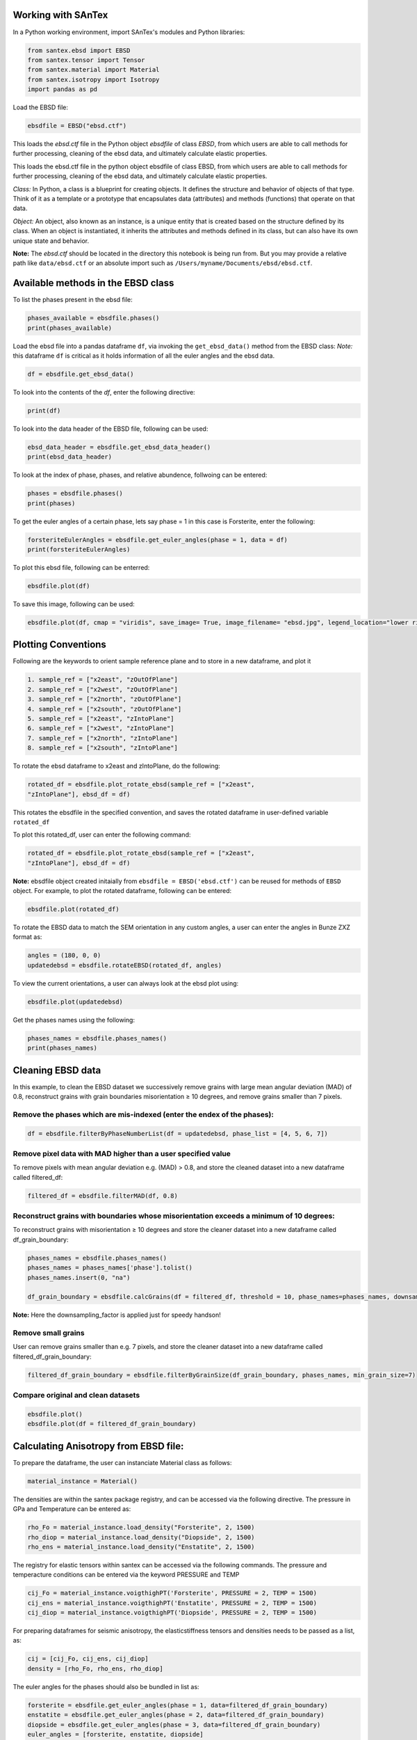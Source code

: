 Working with SAnTex
========================

In a Python working environment, import SAnTex's modules and Python libraries:

.. code-block:: python

    from santex.ebsd import EBSD
    from santex.tensor import Tensor
    from santex.material import Material
    from santex.isotropy import Isotropy
    import pandas as pd


Load the EBSD file:

.. code-block:: python

    ebsdfile = EBSD("ebsd.ctf")


This loads the `ebsd.ctf` file in the Python object `ebsdfile` of class `EBSD`, from which users are able to call methods for further processing, cleaning of the ebsd data, and ultimately calculate elastic properties.


This loads the ebsd.ctf file in the python object ebsdfile of class EBSD, from which
users are able to call methods for further processing, cleaning of the ebsd data, and
ultimately calculate elastic properties.

*Class:* In Python, a class is a blueprint for creating objects. It defines the structure
and behavior of objects of that type. Think of it as a template or a prototype that
encapsulates data (attributes) and methods (functions) that operate on that data.

*Object:* An object, also known as an instance, is a unique entity that is created based
on the structure defined by its class. When an object is instantiated, it inherits the
attributes and methods defined in its class, but can also have its own unique state
and behavior.

**Note:** The `ebsd.ctf` should be located in the directory this notebook is being run from. But you may provide a relative path like ``data/ebsd.ctf`` or an absolute import such as ``/Users/myname/Documents/ebsd/ebsd.ctf``.


Available methods in the EBSD class
==========

To list the phases present in the ebsd file:


.. code-block:: python

    phases_available = ebsdfile.phases()
    print(phases_available)

Load the ebsd file into a pandas dataframe ``df``, via invoking the ``get_ebsd_data()``
method from the EBSD class: *Note:* this dataframe ``df`` is critical as it holds
information of all the euler angles and the ebsd data.


.. code-block:: python

    df = ebsdfile.get_ebsd_data()

To look into the contents of the `df`, enter the following directive:

.. code-block:: python

    print(df)

To look into the data header of the EBSD file, following can be used:

.. code-block:: python

    ebsd_data_header = ebsdfile.get_ebsd_data_header()
    print(ebsd_data_header)

To look at the index of phase, phases, and relative abundence, follwoing can be entered:

.. code-block:: python

    phases = ebsdfile.phases()
    print(phases)

To get the euler angles of a certain phase, lets say phase = 1 in this case is Forsterite, enter the following:

.. code-block:: python

    forsteriteEulerAngles = ebsdfile.get_euler_angles(phase = 1, data = df)
    print(forsteriteEulerAngles)

To plot this ebsd file, following can be enterred:

.. code-block:: python

    ebsdfile.plot(df)

To save this image, following can be used:

.. code-block:: python

    ebsdfile.plot(df, cmap = "viridis", save_image= True, image_filename= "ebsd.jpg", legend_location="lower right")


Plotting Conventions
===================

Following are the keywords to orient sample reference plane and to store in a new
dataframe, and plot it

.. code-block:: bash

    1. sample_ref = ["x2east", "zOutOfPlane"]
    2. sample_ref = ["x2west", "zOutOfPlane"]
    3. sample_ref = ["x2north", "zOutOfPlane"]
    4. sample_ref = ["x2south", "zOutOfPlane"]
    5. sample_ref = ["x2east", "zIntoPlane"]
    6. sample_ref = ["x2west", "zIntoPlane"]
    7. sample_ref = ["x2north", "zIntoPlane"]
    8. sample_ref = ["x2south", "zIntoPlane"]

To rotate the ebsd dataframe to x2east and zIntoPlane, do the following:

.. code-block:: python

    rotated_df = ebsdfile.plot_rotate_ebsd(sample_ref = ["x2east",
    "zIntoPlane"], ebsd_df = df)

This rotates the ebsdfile in the specified convention, and saves the rotated dataframe in user-defined variable ``rotated_df``

To plot this rotated_df, user can enter the following command:

.. code-block:: python

    rotated_df = ebsdfile.plot_rotate_ebsd(sample_ref = ["x2east",
    "zIntoPlane"], ebsd_df = df)


**Note:** ebsdfile object created initaially from ``ebsdfile = EBSD('ebsd.ctf')`` can be reused for methods of ``EBSD`` object. For example, to plot the rotated dataframe, following can be entered:

.. code-block:: python

    ebsdfile.plot(rotated_df)


To rotate the EBSD data to match the SEM orientation in any custom angles, a user can enter the angles in Bunze ZXZ format as:

.. code-block:: python

    angles = (180, 0, 0)
    updatedebsd = ebsdfile.rotateEBSD(rotated_df, angles)

To view the current orientations, a user can always look at the ebsd plot using:

.. code-block:: python

    ebsdfile.plot(updatedebsd)

Get the phases names using the following:

.. code-block:: python

    phases_names = ebsdfile.phases_names()
    print(phases_names)

Cleaning EBSD data
===========

In this example, to clean the EBSD dataset we successively remove grains with large mean angular
deviation (MAD) of 0.8, reconstruct grains with grain boundaries misorientation ≥ 10
degrees, and remove grains smaller than 7 pixels.

Remove the phases which are mis-indexed (enter the endex of the phases):
--------------

.. code-block:: python

    df = ebsdfile.filterByPhaseNumberList(df = updatedebsd, phase_list = [4, 5, 6, 7])

Remove pixel data with MAD higher than a user specified value
---------

To remove pixels with mean angular deviation e.g. (MAD) > 0.8, and store the
cleaned dataset into a new dataframe called filtered_df:

.. code-block:: python

    filtered_df = ebsdfile.filterMAD(df, 0.8)


Reconstruct grains with boundaries whose misorientation exceeds a minimum of 10 degrees:
---------------------

To reconstruct grains with misorientation ≥ 10 degrees and store the cleaner dataset
into a new dataframe called df_grain_boundary:

.. code-block:: python

    phases_names = ebsdfile.phases_names()
    phases_names = phases_names['phase'].tolist()
    phases_names.insert(0, "na")

    df_grain_boundary = ebsdfile.calcGrains(df = filtered_df, threshold = 10, phase_names=phases_names, downsampling_factor=10)

**Note:** Here the downsampling_factor is applied just for speedy handson!

Remove small grains
---------------

User can remove grains smaller than e.g. 7 pixels, and store the cleaner dataset into a
new dataframe called filtered_df_grain_boundary:

.. code-block:: python

    filtered_df_grain_boundary = ebsdfile.filterByGrainSize(df_grain_boundary, phases_names, min_grain_size=7)

Compare original and clean datasets
----------------


.. code-block:: python

    ebsdfile.plot()
    ebsdfile.plot(df = filtered_df_grain_boundary)


Calculating Anisotropy from EBSD file:
==============

To prepare the dataframe, the user can instanciate Material class as follows:

.. code-block:: python

    material_instance = Material()

The densities are within the santex package registry, and can be accessed via the following directive. The pressure in GPa and Temperature can be entered as:

.. code-block:: python

    rho_Fo = material_instance.load_density("Forsterite", 2, 1500)
    rho_diop = material_instance.load_density("Diopside", 2, 1500)
    rho_ens = material_instance.load_density("Enstatite", 2, 1500)

The registry for elastic tensors within santex can be accessed via the following commands. The pressure and temperacture
conditions can be entered via the keyword PRESSURE and TEMP

.. code-block:: python

    cij_Fo = material_instance.voigthighPT('Forsterite', PRESSURE = 2, TEMP = 1500)
    cij_ens = material_instance.voigthighPT('Enstatite', PRESSURE = 2, TEMP = 1500)
    cij_diop = material_instance.voigthighPT('Diopside', PRESSURE = 2, TEMP = 1500)

For preparing dataframes for seismic anisotropy, the elasticstiffness tensors and densities needs to be passed as a list, as:

.. code-block:: python

    cij = [cij_Fo, cij_ens, cij_diop]
    density = [rho_Fo, rho_ens, rho_diop]

The euler angles for the phases should also be bundled in list as:

.. code-block:: python

    forsterite = ebsdfile.get_euler_angles(phase = 1, data=filtered_df_grain_boundary)
    enstatite = ebsdfile.get_euler_angles(phase = 2, data=filtered_df_grain_boundary)
    diopside = ebsdfile.get_euler_angles(phase = 3, data=filtered_df_grain_boundary)
    euler_angles = [forsterite, enstatite, diopside]

The anisotropy can then be calculated as following:

.. code-block:: python

    average_tensor, average_density = ebsdfile.getAnisotropyForEBSD(cij, euler_angles, density)
    anis = Anisotropy(average_tensor*10**9, average_density)

To look at the plots for the seismic velocities, following command can be entered:

.. code-block:: python

    anis.plot()

To look at the anisotropy values, maxvp, minvp, maxvs1, minvs1, etc.., folllowing command can be used:

.. code-block:: python

    anis.anisotropy_values()

This gives values such as:

.. code-block:: bash

    Max Vp:  8449.545069720665
    Min Vp:  7834.1684457727015
    Max Vs1:  4843.772824149944
    Min Vs1:  4577.275239228743
    Max Vs2:  4661.180158160457
    Min Vs2:  4555.315881762446
    Max vs anisotropy percent:  6.110766862825683
    Min vs anisotropy percent:  0.020842429078130564
    P wave anisotropy percent:  7.558185340984474
    S1 Wave anisotropy percent:  5.657493372889703
    S2 Wave anisotropy percent:  2.297278183366879
    Velocity difference:  287.209223367252
    Vp/Vs1 ratio:  3.4012758430117644


Ordinary Distribution Function (ODF)
=========

The orientation distribution function (ODF) is a function on the orientation space that associates to each orientation g the volume percentage of crystals in a polycrystaline specimen that are in this specific orientation

ODF can be calculated and plotted as:

.. code-block:: python

    ebsdfile.odf(df = filtered_df_grain_boundary, phase=1, crystal_symmetry='D2',
            random_val=True,
            miller=[1, 0, 0],
            hemisphere='both',
            axes_labels=['Xs', 'Ys'],
            alpha=0.01,
            figure=None,
            vector_labels=None,
            reproject=False,
            show_hemisphere_label=None,
            grid=None,
            grid_resolution=None,
            return_figure=None)


Pole Figures
===========

Pole figures are two dimensional representations of orientations. To illustrate this we define a random orientation with trigonal crystal symmetry

The pole figures can be calculated and plotted as:

.. code-block:: python

    ebsdfile.pdf(df=filtered_df_grain_boundary,
        phase=1,
        crystal_symmetry='D2',
        random_val=True,
        miller=[0, 1, 0],
        hemisphere='both',
        sigma=4,
        axes_labels=['Xs', 'Ys'],
        figure=None,
        show_hemisphere_label=None,
        grid=None,
        grid_resolution=None,
        return_figure=None,
        log=False,
        colorbar=True,
        weights=None,)

Following is the conversion tables which can be found from https://mtex-toolbox.github.io/HomepageOld/files/doc/symmetry_index.html . The crystal symmetry above
should be defined as following convention. The user can enter the crystal symmetry as in either Schoenflies, or International, or Laue class, or Rotational axes convention.

.. code-block:: python

    id  crystal system  Schoen-  Inter-    Laue     Rotational
                        flies    national  class    axes
    1   triclinic       C1       1         -1       1
    2   triclinic       Ci       -1        -1       1
    3   monoclinic      C2       211       2/m11    211
    4   monoclinic      Cs       m11       2/m11    211
    5   monoclinic      C2h      2/m11     2/m11    211
    6   monoclinic      C2       121       12/m1    121
    7   monoclinic      Cs       1m1       12/m1    121
    8   monoclinic      C2h      12/m1     12/m1    121
    9   monoclinic      C2       112       112/m    112
    10  monoclinic      Cs       11m       112/m    112
    11  monoclinic      C2h      112/m     112/m    112
    12  orthorhombic    D2       222       mmm      222
    13  orthorhombic    C2v      2mm       mmm      222
    14  orthorhombic    C2v      m2m       mmm      222
    15  orthorhombic    C2v      mm2       mmm      222
    16  orthorhombic    D2h      mmm       mmm      222
    17  trigonal        C3       3         -3       3
    18  trigonal        C3i      -3        -3       3
    19  trigonal        D3       321       -3m1     321
    20  trigonal        C3v      3m1       -3m1     321
    21  trigonal        D3d      -3m1      -3m1     321
    22  trigonal        D3       312       -31m     312
    23  trigonal        C3v      31m       -31m     312
    24  trigonal        D3d      -31m      -31m     312
    25  tetragonal      C4       4         4/m      4
    26  tetragonal      S4       -4        4/m      4
    27  tetragonal      C4h      4/m       4/m      4
    28  tetragonal      D4       422       4/mmm    422
    29  tetragonal      C4v      4mm       4/mmm    422
    30  tetragonal      D2d      -42m      4/mmm    422
    31  tetragonal      D2d      -4m2      4/mmm    422
    32  tetragonal      D4h      4/mmm     4/mmm    422
    33  hexagonal       C6       6         6/m      6
    34  hexagonal       C3h      -6        6/m      6
    35  hexagonal       C6h      6/m       6/m      6
    36  hexagonal       D6       622       6/mmm    622
    37  hexagonal       C6v      6mm       6/mmm    622
    38  hexagonal       D3h      -62m      6/mmm    622
    39  hexagonal       D3h      -6m2      6/mmm    622
    40  hexagonal       D6h      6/mmm     6/mmm    622
    41  cubic           T        23        m-3      23
    42  cubic           Th       m-3       m-3      23
    43  cubic           O        432       m-3m     432
    44  cubic           Td       -43m      m-3m     432
    45  cubic           Oh       m-3m      m-3m     432
    46  icosahedral     I        532       -5-32/m  532
    47  icosahedral     Ih       -5-32/m   -5-32/m  532


Inverse Pole Figure
==========

For an orientation distribution function (ODF) :math:`f : SO(3) \rightarrow \mathbb{R}`, the inverse pole density function :math:`P_{\vec{r}}` with respect to a fixed specimen direction :math:`\vec{r}` is a spherical function defined as the integral:

.. math::

    P_{\vec{r}}(\vec{h}) = \int_{\vec{g}\cdot\vec{h}=\vec{r}} f(\vec{g}) \, d\vec{g}

The pole density function :math:`P_{\vec{r}}(\vec{h})` evaluated at a crystal direction :math:`\vec{h}` can be interpreted as the volume percentage of crystals with the crystal lattice planes :math:`\vec{h}` being normal to the specimen direction :math:`\vec{r}`.

In order to illustrate the concept of inverse pole figures, let's calculate the ipf and plot:


.. code-block:: python

    ebsdfile.ipf(df=filtered_df_grain_boundary,
        phase=1,
        vector_sample=[0, 0, 1],
        random_val=True,
        vector_title='Z',
        projection='ipf',
        crystal_symmetry='D2',)


Material analysis
===================

The Material class from the Sage library is used for defining and working with materials calculations.

Material Module can be loaded as:

.. code-block:: python

    import numpy as np
    from tabulate import tabulate
    from santex.material import Material

The available material within the santex registry can be viewed as:

.. code-block:: python

    material_instance = Material()
    phases_info = material_instance.availablePhases()
    print("Available Phases:")
    print(phases_info)

This loads a list of materials present with their crystal systems and primary phase information as shown below:

.. code-block:: bash

    Available Phases:
    +---------------------------------------+---------------------+-----------------------------------+
    |                 Phase                 |   Crystal System    |           Primary Phase           |
    +---------------------------------------+---------------------+-----------------------------------+
    |           Almandine-pyrope            |        Cubic        |              Garnet               |
    |               Grossular               |        Cubic        |              Garnet               |
    |               Majorite                |        Cubic        |              Garnet               |
    |                Pyrope                 |        Cubic        |              Garnet               |
    |              a_quartz_1               | Hexagonal/ Trigonal |              Quartz               |
    |              a_quartz_2               | Hexagonal/ Trigonal |              Quartz               |
    |              a_Quartz_3               | Hexagonal/ Trigonal |              Quartz               |
    |              a_quartz_4               | Hexagonal/ Trigonal |              Quartz               |
    |             a_quartz_696C             | Hexagonal/ Trigonal |              Quartz               |
    |             a_quartz_700C             | Hexagonal/ Trigonal |              Quartz               |
    |               Calcite_1               | Hexagonal/ Trigonal |              Calcite              |
    |               Calcite_2               | Hexagonal/ Trigonal |              Calcite              |
    |              Forsterite               |    Orthorhombic     |              Olivine              |
    |               Fayalite                |    Orthorhombic     |              Olivine              |
    |               Lawsonite               |    Orthorhombic     |              Olivine              |
    |        Orthoenstatite (MgSiO3)        |    Orthorhombic     |              Olivine              |
    |        Orthoenstatite (MgSiO3)        |    Orthorhombic     |              Olivine              |
    |               Enstatite               |    Orthorhombic     |              Olivine              |
    |       Bronzite (Mg0.8Fe0.2SiO3)       |    Orthorhombic     |              Olivine              |
    |         Ferrosilite (FeSiO3)          |    Orthorhombic     |              Olivine              |
    |                Biotite                |     Monoclinic      | Phyllosilicates and clay minerals |
    |               Muscovite               |     Monoclinic      | Phyllosilicates and clay minerals |
    |              Phlogopite               |     Monoclinic      | Phyllosilicates and clay minerals |
    |            Illite-smectite            |     Monoclinic      | Phyllosilicates and clay minerals |
    |                Dickite                |     Monoclinic      | Phyllosilicates and clay minerals |
    |                Augite                 |     Monoclinic      |          Clinopyroxenes           |
    |               Diopside                |     Monoclinic      |          Clinopyroxenes           |
    |            Chrome-diopside            |     Monoclinic      |          Clinopyroxenes           |
    |                Jadeite                |     Monoclinic      |          Clinopyroxenes           |
    |               Omphacite               |     Monoclinic      |          Clinopyroxenes           |
    |                Coesite                |     Monoclinic      |          Clinopyroxenes           |
    |       Amphobole #1 Richterite1        |     Monoclinic      |             Amphibole             |
    |       Amphobole #2 Kataphorite1       |     Monoclinic      |             Amphibole             |
    |  Amphobole #3 Taramite-Tschermakite1  |     Monoclinic      |             Amphibole             |
    | Amphobole #4 Hornblende-Tschermakite1 |     Monoclinic      |             Amphibole             |
    |        Amphobole #5 Tremolite1        |     Monoclinic      |             Amphibole             |
    |         Amphobole #6 Edenite1         |     Monoclinic      |             Amphibole             |
    |         Amphobole #7 Edenite1         |     Monoclinic      |             Amphibole             |
    |        Amphobole #8 Pargasite1        |     Monoclinic      |             Amphibole             |
    |        Amphobole #9 Pargasite1        |     Monoclinic      |             Amphibole             |
    |            Hornblende (#1)            |     Monoclinic      |             Amphibole             |
    |            Hornblende (#2)            |     Monoclinic      |             Amphibole             |
    |              Glaucophane              |     Monoclinic      |             Amphibole             |
    |          Sanidine (Or83Ab15)          |     Monoclinic      |         Alkali feldspars          |
    |          Sanidine (Or89Ab11)          |     Monoclinic      |         Alkali feldspars          |
    |         Orthoclase (Or93Ab7)          |     Monoclinic      |         Alkali feldspars          |
    |           Albite (Or0Ab100)           |      Triclinic      |       Plagioclase feldspar        |
    |             An0 (Albite)              |      Triclinic      |       Plagioclase feldspar        |
    |           An25 (Oligoclase)           |      Triclinic      |       Plagioclase feldspar        |
    |            An37 (Andesine)            |      Triclinic      |       Plagioclase feldspar        |
    |            An48 (Andesine)            |      Triclinic      |       Plagioclase feldspar        |
    |          An60 (Labradorite)           |      Triclinic      |       Plagioclase feldspar        |
    |          An67 (Labradorite)           |      Triclinic      |       Plagioclase feldspar        |
    |           An78 (Bytownite)            |      Triclinic      |       Plagioclase feldspar        |
    |           An96 (Anorthite)            |      Triclinic      |       Plagioclase feldspar        |
    |               Kaolinite               |      Triclinic      |           Clay minerals           |
    |                Nacrite                |      Triclinic      |           Clay minerals           |
    +---------------------------------------+---------------------+-----------------------------------+


Hooke's Law
===========

Hooke's Law describes the behavior of certain materials when subjected to a stretching or compressing force. Hooke's law can be expressed in terms of the elastic stiffness tensor and the strain tensor, as:

.. math::
   :label: eq:hookeslaw

   \sigma_{ij} = C_{ijkl} \epsilon_{kl}

where :math:`\sigma_{ij}` and :math:`\epsilon_{kl}` are the components of the stress and strain tensors, respectively, while :math:`C_{ijkl}` are the components of the elastic stiffness tensor. In this form, Hooke's law is more general and can account for the anisotropy and directionality of the material’s elastic properties.

The pressure and temperature dependence of elastic constants is mainly linear but can include non-linear effects that can be approximated up to second-order terms using a Taylor series expansion, as outlined below:

.. math::
   :label: eq:elasticity

   C_{ijkl}(p, T) = C_{ijkl}(0, 0) + \left. \frac{\partial C_{ijkl}}{\partial p} \right|_{(0,0)} p + \left. \frac{\partial C{ijkl}}{\partial T} \right|_{(0,0)} T + \mathcal{O}(p^2, T^2)

In the current version of SAnTex, melt is considered as an isotropic phase with homogenous distribution within an anisotropic host rock, e.g., [@lee_modeling_2017:2017].

.. math::
   :label: eq:elasticity_fmelt

   C_{ijkl}(p, T) = (1-f)\left(C_{ijkl}(0, 0) + \left. \frac{\partial C_{ijkl}}{\partial p} \right|_{(0,0)} p + \left. \frac{\partial C{ijkl}}{\partial T} \right|_{(0,0)} T + \mathcal{O}(p^2, T^2)\right) + f\text{melt}(C_{\text{melt}}(p, T))

The fraction of melt, :math:`f`, can be controlled by the user. :math:`C_{\text{melt}}` is the stiffness tensor of the melt. The approach currently incorporated in SAnTex overlooks the complex behavior of melt, including its viscosity, flow dynamics, and interaction with neighboring minerals, which can influence the overall anisotropic properties of the system. Future developments of SAnTex will aim to include more functionalities towards the calculation of melt-induced anisotropy.

Modal Mineral Composition of a rock and anisotropy
----------------

within Santex, a user can parse a modal mineral composition for a rock and calculate its anisotropy as follows:

.. code-block:: python

    from santex.material import Material
    from santex.anisotropy import Anisotropy

    material = Material()
    rock = ["Forsterite", "Diopside", "Enstatite"]
    fraction = [0.6, 0.25, 0.15]
    average_tensor, average_density = material.modalRock(rock, fraction, 2, 1000)
    anisotropy = Anisotropy(average_tensor*10**9, average_density)
    values = anisotropy.anisotropy_values()

This returns a dictionary containing the anisotropy percent containing ``maxvp``, ``minvp``, ``minvs1``, ``minvs2``, ``maxvs1``, ``maxvs2``, ``max_vs_anisotropy_percent``, ``min_vs_anisotropy_percent``, ``p_wave_anisotropy_percent``,
``s1_wave_anisotropy_percent``, ``s2_wave_anisotropy_percent``, ``maxdvs``, and ``AVpVs1``

To plot the seismic velocities:

.. code-block::python

    anisotropy.plot()


